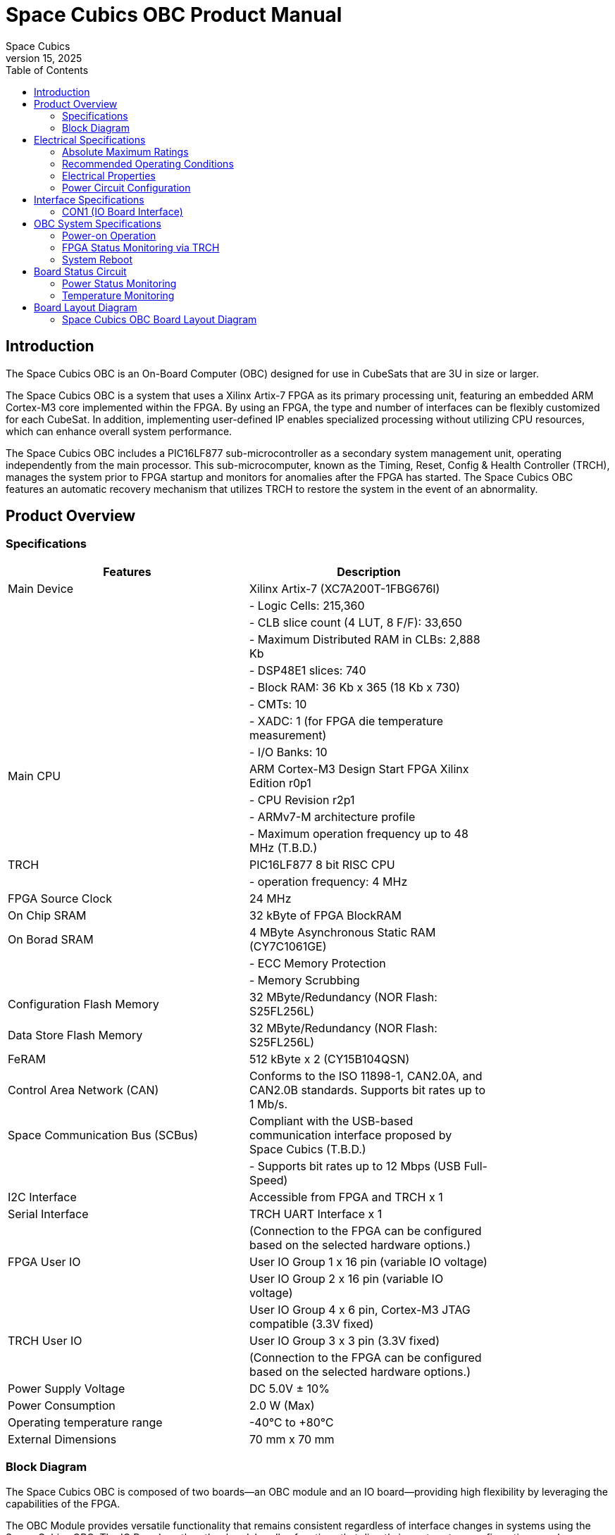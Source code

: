 = Space Cubics OBC Product Manual =
Space Cubics
May 15, 2025
:toc:



== Introduction ==
The Space Cubics OBC is an On-Board Computer (OBC) designed for use in CubeSats that are 3U in size or larger.

The Space Cubics OBC is a system that uses a Xilinx Artix-7 FPGA as its primary processing unit, featuring an embedded ARM Cortex-M3 core implemented within the FPGA.
By using an FPGA, the type and number of interfaces can be flexibly customized for each CubeSat.
In addition, implementing user-defined IP enables specialized processing without utilizing CPU resources, which can enhance overall system performance.

The Space Cubics OBC includes a PIC16LF877 sub-microcontroller as a secondary system management unit, operating independently from the main processor.
This sub-microcomputer, known as the Timing, Reset, Config & Health Controller (TRCH), manages the system prior to FPGA startup and monitors for anomalies after the FPGA has started.
The Space Cubics OBC features an automatic recovery mechanism that utilizes TRCH to restore the system in the event of an abnormality.

== Product Overview ==

=== Specifications ===
[width="80%",options="header"]
|====
| Features | Description

| Main Device | Xilinx Artix-7 (XC7A200T-1FBG676I)
| | - Logic Cells: 215,360
| | - CLB slice count (4 LUT, 8 F/F): 33,650
| | - Maximum Distributed RAM in CLBs: 2,888 Kb
| | - DSP48E1 slices: 740
| | - Block RAM: 36 Kb x 365 (18 Kb x 730)
| | - CMTs: 10
| | - XADC: 1 (for FPGA die temperature measurement)
| | - I/O Banks: 10
| Main CPU | ARM Cortex-M3 Design Start FPGA Xilinx Edition r0p1
| | - CPU Revision r2p1
| | - ARMv7-M architecture profile
| | - Maximum operation frequency up to 48 MHz (T.B.D.)
| TRCH | PIC16LF877 8 bit RISC CPU
| | - operation frequency: 4 MHz
| FPGA Source Clock | 24 MHz
| On Chip SRAM | 32 kByte of FPGA BlockRAM
| On Borad SRAM | 4 MByte Asynchronous Static RAM (CY7C1061GE)
| | - ECC Memory Protection
| | - Memory Scrubbing
| Configuration Flash Memory | 32 MByte/Redundancy (NOR Flash: S25FL256L)
| Data Store Flash Memory | 32 MByte/Redundancy (NOR Flash: S25FL256L)
| FeRAM | 512 kByte x 2 (CY15B104QSN)
| Control Area Network (CAN) | Conforms to the ISO 11898-1, CAN2.0A, and CAN2.0B standards. Supports bit rates up to 1 Mb/s.
| Space Communication Bus (SCBus) | Compliant with the USB-based communication interface proposed by Space Cubics (T.B.D.)
| | - Supports bit rates up to 12 Mbps (USB Full-Speed)
| I2C Interface | Accessible from FPGA and TRCH x 1
| Serial Interface | TRCH UART Interface x 1
| | (Connection to the FPGA can be configured based on the selected hardware options.)
| FPGA User IO| User IO Group 1 x 16 pin (variable IO voltage)
| | User IO Group 2 x 16 pin (variable IO voltage)
| | User IO Group 4 x 6 pin, Cortex-M3 JTAG compatible (3.3V fixed)
| TRCH User IO| User IO Group 3 x 3 pin (3.3V fixed)
| | (Connection to the FPGA can be configured based on the selected hardware options.)
| Power Supply Voltage | DC 5.0V ± 10%
| Power Consumption | 2.0 W (Max)
| Operating temperature range | -40℃ to +80℃
| External Dimensions | 70 mm x 70 mm
|====

=== Block Diagram ===
The Space Cubics OBC is composed of two boards—an OBC module and an IO board—providing high flexibility by leveraging the capabilities of the FPGA.

The OBC Module provides versatile functionality that remains consistent regardless of interface changes in systems using the Space Cubics OBC.
The IO Board, on the other hand, handles functions that directly impact system configuration—such as transceiver ICs and protocol converter ICs—ensuring compliance with the electrical requirements of the interface.

Users of the Space Cubics OBC can accommodate new satellites by redesigning the IO Board, allowing flexibility even when the satellite system changes.
Although satellite systems may differ, systems sharing the same OBC Module can still reuse much of their software assets.

The OBC Module and IO Board are connected via an 80-pin board-to-board connector.

image::BlockDiagram.png[scaledwidth=100%]

== Electrical Specifications ==

=== Absolute Maximum Ratings ===
[width="80%",options="header"]
|====
| Item | Symbol | Minimum | Maximum | Unit | Conditions / Notes

| Power supply voltage | VIN_A, VIN_B | -0.3 | 10.0 | V | 
| FPGA I/O bank power supply voltage | VDD_UIO1, VDD_UIO2 | -0.5 | 3.6 | V | 
| Input/output voltage (excluding ULPI, CAN, and ICSP_MCLR_B signals) | VI, VO | -0.3 | OVDD + 0.3 | V | OVDD = VDD_3V3_SYS, VDD_3V3_IO, VDD_UIO1, and VDD_UIO2
| Input voltage (ULPI_DP and ULPI_DM signals) | VI_ULPI | -0.3 | 5.25 | V | 
| Input voltage (CANH and CANL signals) | VI_CAN | -7 | 16 | V | 
| Input voltage (ICSP_MCLR_B signals) | VI_ICSP_MCLR_B | 0 | 14 | V | 
| FPGA junction temperature | Tj_FPGA | | 125 | ℃ | 
| Operating temperature | Topr | -40 | 85 | ℃ | no condensation
| Storage temperature | Tstg | -40 | 85 | ℃ | 
|====

Absolute maximum rating defines the value that must not be exceeded, even momentarily, during any operating or testing condition.
Exceeding absolute maximum ratings can cause permanent damage to the device.
Please operate with a sufficient safety margin below the specified values.

=== Recommended Operating Conditions ===
[width="80%",options="header"]
|====
| Item | Symbol | Minimum | Standard | Maximum | Unit | Conditions / Notes

| Power supply voltage | VIN_A, VIN_B | 4.5 | 5.0 | 5.5 | V | 
| FPGA I/O bank supply voltage | VDD_UIO1, VDD_UIO2 | 1.14 | | 3.465 | V | Power should be switched on and off simultaneously with VDD_3V3_IO, or only when VDD_3V3_IO is supplying 3.3V.
| Operating temperature | Topr | -40 | 25 | 80 | ℃ | no condensation
|====

=== Electrical Properties ===
[width="80%",options="header"]
|====
| Item | Symbol | Minimum | Standard | Maximum | Unit | Conditions / Notes

| Over-voltage protection (OVP) threshold voltage | Vovp_th | | 6.0 | | V | 
| Under-voltage lockout (UVLO) threshold voltage | Vuvlo_th_h | | 4.1 | | V | When VIN_A and/or VIN_B rise
| | Vuvlo_th_l | | 3.6 | | V | when VIN_A and/or VIN_B drop
| Over-current detection | Iocp_th_VIN_A | 1.3 | 1.6 | 1.9 | A | VIN_A
| | Iocp_th_VIN_B | 1.3 | 1.6 | 1.9 | A | VIN_B
| | Iocp_th_VDD_3V3_SYS | N/A | N/A | N/A | A | VDD_3V3_SYS
| | Iocp_th_VDD_3V3_IO | 0.42 | 0.57 | 0.73 | A | VDD_3V3_IO
| I/O power supply voltage | VDD_3V3_SYS | 2.97 | 3.3 | 3.465 | V | Iout_max = 100mA
| | VDD_3V3_IO | 2.97 | 3.3 | 3.465 | V | Iout_max = 300mA
|====

=== Power Circuit Configuration ===
The power supply circuit configuration of the OBC module is shown below.
Power supply inputs VIN_A (CON1 pins 1, 2, 3) and VIN_B (CON1 pins 78, 79, 80) operate redundantly, generating VDD_3V3_SYS_A and VDD_3V3_SYS_B independently. These two power lines are combined into VDD_3V3_SYS through ideal diodes and supply power to the TRCH and other components. Additionally, VDD_3V3_SYS is also provided externally via the IO board interface (CON1 pin 32). Since VDD_3V3_SYS is shared with internal circuits, its maximum current usage should not exceed 100 mA.

FPGA_PWR_EN activates each power IC, supplying power to internal circuits and external output pins as needed.

The generated power output nodes are equipped with current and voltage monitors, enabling power status monitoring from both TRCH and FPGA (M1-1, M1-2, M1-3, M2-1, M2-2, M2-3).

VDD_3V3_IO is supplied externally through the IO board interface (CON1 pins 37 and 38) and includes overcurrent protection rated at 300 mA.


image::power_supply_circuit.png[scaledwidth=100%]

== Interface Specifications ==
This section outlines the interface specifications for the Space Cubics OBC Module.

=== CON1 (IO Board Interface) ===
The IO Board interface connects the OBC Module and the IO Board.
This interface uses a Panasonic 0.5 mm pitch 80-pin connector (model number: AXK6S80547YG).
Use a socket with a mating height of 5 mm, 5.5 mm, or 8 mm to connect with the corresponding IO board.

Refer to the Board Layout Diagram for connector locations.

[width="80%",options="header"]
|====
| Pin Number | Pin Name | I/O | Power Domain | Description

| 1 | VIN_A | Power | - | power supply (VIN_A)
| 2 | VIN_A | Power | - | power supply (VIN_A)
| 3 | VIN_A | Power | - | power supply (VIN_A)
| 4 | ULPI_DP | Inout | - | SC Bus D + signal
| 5 | ULPI_DM | Inout | - | SC Bus D - signal
| 6 | GND | Power | - | power supply (GND)
| 7 | UIO1_00 | Inout | VDD_UIO1 | User IO1 Bit 0 signal is connected to FPGA pin IO_L13P_T2_MRCC_34 (pin: R3).
| 8 | UIO1_01 | Inout | VDD_UIO1 | User IO1 Bit 1 signal is connected to FPGA pin IO_L13N_T2_MRCC_34 (pin: P3).
| 9 | UIO1_02 | Inout | VDD_UIO1 | User IO1 Bit 2 signal is connected to FPGA pin IO_L14P_T2_SRCC_34 (pin: P4).
| 10 | UIO1_03 | Inout | VDD_UIO1 | User IO1 Bit 3 signal is connected to FPGA pin IO_L14N_T2_SRCC_34 (pin: N4).
| 11 | UIO1_04 | Inout | VDD_UIO1 | User IO1 Bit 4 signal is connected to FPGA pin IO_L11P_T1_SRCC_34 (pin: M2).
| 12 | UIO1_05 | Inout | VDD_UIO1 | User IO1 Bit 5 signal is connected to FPGA pin IO_L11N_T1_SRCC_34 (pin: L2).
| 13 | UIO1_06 | Inout | VDD_UIO1 | User IO1 Bit 6 signal is connected to FPGA pin IO_L10P_T1_34 (pin: H2).
| 14 | UIO1_07 | Inout | VDD_UIO1 | User IO1 Bit 7 signal is connected to FPGA pin IO_L10N_T1_34 (pin: H1).
| 15 | GND | Power | - | 電源(GND)
| 16 | UIO1_08 | Inout | VDD_UIO1 | User IO1 Bit 8 signal is connected to FPGA pin IO_L7P_T1_34 (pin: K1).
| 17 | UIO1_09 | Inout | VDD_UIO1 | User IO1 Bit 9 signal is connected to FPGA pin IO_L7N_T1_34 (pin: J1).
| 18 | UIO1_10 | Inout | VDD_UIO1 | User IO1 Bit 10 signal is connected to FPGA pin IO_L9P_T1_DQS_34 (pin: N1).
| 19 | UIO1_11 | Inout | VDD_UIO1 | User IO1 Bit 11 signal is connected to FPGA pin IO_L9N_T1_DQS_34 (pin: M1).
| 20 | UIO1_12 | Inout | VDD_UIO1 | User IO1 Bit 12 signal is connected to FPGA pin IO_L18P_T2_34 (pin: U2).
| 21 | UIO1_13 | Inout | VDD_UIO1 | User IO1 Bit 13 signal is connected to FPGA pin IO_L18N_T2_34 (pin: U1).
| 22 | UIO1_14 | Inout | VDD_UIO1 | User IO1 Bit 14 signal is connected to FPGA pin IO_L1P_T0_34 (pin: K3).
| 23 | UIO1_15 | Inout | VDD_UIO1 | User IO1 Bit 15 signal is connected to FPGA pin IO_L1N_T0_34 (pin: J3).
| 24 | GND | Power | - | power supply (GND)
| 25 | UIO3_00 | Inout | VDD_3V3_SYS / VDD_3V3_IOfootnote:hwopt[The power domain varies based on the hardware configuration. See <<hwopt,Hardware Options and IO Connections>>.] | Power domains differ depending on hardware options. See “Hardware options and IO connections” [fuzzy:*Hardware options and IO connections]. User IO3 Bit 0 signal is connected to RD4/PSP4 of the PIC16LF877. This can be reassigned to FPGA pin IO_L23P_T3_12 (pin: Y15) via hardware configuration options.
| 26 | UIO3_01 | Inout | VDD_3V3_SYS / VDD_3V3_IOfootnote:hwopt[] | User IO3 Bit 1 signal is connected to RD5/PSP5 of the PIC16LF877. This can be reassigned to FPGA pin IO_L23N_T3_12 (pin: AA15) via hardware configuration options.
| 27 | UIO3_02 | Inout | VDD_3V3_SYS / VDD_3V3_IOfootnote:hwopt[] | User IO3 Bit 2 signal is connected to RD6/PSP6 of the PIC16LF877. This can be reassigned to FPGA pin IO_L24P_T3_12 (pin: W14) via hardware configuration options.
| 28 | UIO4_00 | Input | VDD_3V3_IO| User IO4 Bit 0 signal is connected to FPGA pin IO_L22P_T3_12 (pin: AB16).
| 29 | GND | Power | - | power supply (GND)
| 30 | TRCH_UART_TX | Output | VDD_3V3_SYS / VDD_3V3_IOfootnote:hwopt[] | TRCH UART TX signal is connected to RC6/TX/CK of the PIC16LF877. This can be reassigned to FPGA pin IO_L24N_T3_12 (pin: W15) via hardware configuration options.
|====

[width="80%",options="header"]
|====
| Pin Number | Pin Name | I/O Type | Power Domain | Description 

| 31 | TRCH_UART_RX | Input | VDD_3V3_SYS / VDD_3V3_IOfootnote:hwopt[] | TRCH UART RX signal is connected to RC7/RX/DT of the PIC16LF877. Using hardware options, it can be reassigned to FPGA IO_L1N_T0_12 (pin: AE26).
| 32 | VDD_3V3_SYS | Power | - | power supply (VDD_3V3_SYS) output
| 33 | GND| Power | - | power supply (GND)
| 34 | I2C_EXT_SCL | Output | VDD_3V3_SYS | I2C SCL signal connects the PIC16LF877 RD2 PSP2 pin to the FPGA IO_L9P_T1_DQS_12 pin at AE22. It is pulled up with a 4.7 kΩ resistor.
| 35 | I2C_EXT_SDA | Inout | VDD_3V3_SYS | I2C SDA signal connects the PIC16LF877 RD3 PSP3 pin to the FPGA IO_L9N_T1_DQS_12 pin at AF22. It is pulled up with a 4.7 kΩ resistor.
| 36 | WDOG_OUT | Output | VDD_3V3_SYS / VDD_3V3_IOfootnote:hwopt[] | Watchdog output signal is connected to RE0/AN5/RD of the PIC16LF877. It can be switched to FPGA IO_L16N_T2_12 (pin: AF18) via hardware options.
| 37 | VDD_3V3_IO | Power | - | power supply (VDD_3V3_IO) output
| 38 | VDD_3V3_IO | Power | - | power supply (VDD_3V3_IO) output
| 39 | VDD_UIO1 | Power | - | power supply (VDD_UIO1)
| 40 | VDD_UIO1 | Power | - | power supply (VDD_UIO1)
| 41 | VDD_UIO2 | Power | - | power supply (VDD_UIO2)
| 42 | VDD_UIO2 | Power | - | power supply (VDD_UIO2)
| 43 | UIO4_05 | Inout | VDD_3V3_IO | User IO4 Bit 5 / CM3 NTRST signal is connected to FPGA IO_0_13 (pin: U24).
| 44 | UIO4_04 | Inout | VDD_3V3_IO | User IO4 Bit 4 / CM3 TDO and SWO signals are connected to FPGA IO_L16P_T2_13 (pin: W20).
| 45 | UIO4_03 | Inout | VDD_3V3_IO | User IO4 Bit 3 / CM3 TDI signal is connected to FPGA IO_L16N_T2_13 (pin: Y20).
| 46 | UIO4_02 | Inout | VDD_3V3_IO | User IO4 Bit 2 / CM3 TMS and SWDIO signals are connected to FPGA IO_L14N_T2_SRCC_13 (pin: Y21).
| 47 | UIO4_01 | Inout | VDD_3V3_IO | User IO4 Bit 1 / CM3 TCK and SWCLK signals are connected to FPGA IO_L14P_T2_SRCC_13 (pin: W21).
| 48 | GND| Power | - | power supply (GND)
| 49 | ICSP_PGD | Inout | VDD_3V3_SYS | PIC PGD signal is connected to RB7 / PGD of PIC16LF877.
| 50 | ICSP_PGC | Inout | VDD_3V3_SYS | PIC PGC signal is connected to RB6 / PGC of PIC16LF877.
| 51 | ICSP_MCLR_B | Input | VDD_3V3_SYS | PIC MCLR_B signal is connected to MCLR / VPP of PIC16LF877.
| 52 | GND| Power | - | power supply (GND)
| 53 | FPGA_TCK | Input | VDD_3V3_IO | FPGA JTAG TCK signal is connected to TCK_0 (pin: H12) of FPGA.
| 54 | FPGA_TDO | Output | VDD_3V3_IO | FPGA JTAG TDO signal is connected to TDO_0 (pin: J10) of FPGA.
| 55 | FPGA_TDI | Input | VDD_3V3_IO | FPGA JTAG TDI signal is connected to TDI_0 (pin: H10) of FPGA.
| 56 | FPGA_TMS | Input | VDD_3V3_IO | FPGA JTAG TMS signal is connected to TMS_0 (pin: H11) of FPGA.
| 57 | GND| Power| -| power supply (GND)
| 58 | UIO2_15 | Inout | VDD_UIO2 | User IO2 Bit 15 signal is connected to FPGA IO_L16N_T2_35 (pin: A4).
| 59 | UIO2_14 | Inout | VDD_UIO2 | User IO2 Bit 14 signal is connected to FPGA IO_L16P_T2_35 (pin: B4).
| 60 | UIO2_13 | Inout | VDD_UIO2 | User IO2 Bit 13 signal is connected to FPGA IO_L20N_T3_35 (pin: A2).
| 61 | UIO2_12 | Inout | VDD_UIO2 | User IO2 Bit 12 signal is connected to FPGA IO_L20P_T3_35 (pin: A3).
| 62 | UIO2_11 | Inout | VDD_UIO2 | User IO2 Bit 11 signal is connected to FPGA IO_L24N_T3_35 (pin: G1).
| 63 | UIO2_10 | Inout | VDD_UIO2 | User IO2 Bit 10 signal is connected to FPGA IO_L24P_T3_35 (pin: G2).
| 64 | UIO2_09 | Inout | VDD_UIO2 | User IO2 Bit 9 signal is connected to FPGA IO_L23N_T3_35 (pin: D1).
| 65 | UIO2_08 | Inout | VDD_UIO2 | User IO2 Bit 8 signal is connected to FPGA IO_L23P_T3_35 (pin: E1).
| 66 | GND| Power | - | power supply (GND)
| 67 | UIO2_07 | Inout | VDD_UIO2 | User IO2 Bit 7 signal is connected to FPGA IO_L21N_T3_DQS_35 (pin: B1).
| 68 | UIO2_06 | Inout | VDD_UIO2 | User IO2 Bit 6 signal is connected to FPGA IO_L21P_T3_DQS_35 (pin: C1).
| 69 | UIO2_05 | Inout | VDD_UIO2 | User IO2 Bit 5 signal is connected to FPGA IO_L14N_T2_SRCC_35 (pin: C4).
| 70 | UIO2_04 | Inout | VDD_UIO2 | User IO2 Bit 4 signal is connected to FPGA IO_L14P_T2_SRCC_35 (pin: D4).
|====

[width="80%",options="header"]
|====
| Pin Number | Pin Name | I/O Type | Power Domain | Description 

| 71 | UIO2_03 | Inout | VDD_UIO2 | User IO2 Bit 3 signal is connected to FPGA pin IO_L11N_T1_SRCC_35 (pin: F4).
| 72 | UIO2_02 | Inout | VDD_UIO2 | User IO2 Bit 2 signal is connected to FPGA pin IO_L11P_T1_SRCC_35 (pin: G4).
| 73 | UIO2_01 | Inout | VDD_UIO2 | User IO2 Bit 1 signal is connected to FPGA pin IO_L13N_T2_MRCC_35 (pin: D5).
| 74 | UIO2_00 | Inout | VDD_UIO2 | User IO2 Bit 0 signal is connected to FPGA pin IO_L13P_T2_MRCC_35 (pin: E5).
| 75 | GND | Power | - | power supply (GND)
| 76 | CANL | Inout | - | SC OBC CAN L signal
| 77 | CANH | Inout | - | SC OBC CAN H signal
| 78 | VIN_B | Power | - | power supply (VIN_B)
| 79 | VIN_B | Power | - | power supply (VIN_B)
| 80 | VIN_B | Power | - | power supply (VIN_B)
|====

==== Power Input ====
Power is supplied to the OBC from VIN_A and VIN_B.

The power supply voltage input range is 5.0V ±10%.

VIN_A and VIN_B each supply power to the OBC from independent power circuits to ensure redundancy.
If the OBC has only one power supply input, the same power source can be connected to both VIN_A and VIN_B.

==== User IO Group 1 and 2 ====
User IO Group 1 and 2 are signals connected to the FPGA that can be used freely by the user.
User IO Group 1 is assigned to FPGA Bank 34, while User IO Group 2 is assigned to FPGA Bank 35.

[width="80%",options="header"]
|====
| User IO | Signal Naming Convention | Number of IOs | FPGA Bank | Corresponding IO Power Pin

| Group 1 | UIO1_(Number) | 16 pins | Bank 34 | VDD_UIO1
| Group 2 | UIO2_(Number) | 16 pins | Bank 35 | VDD_UIO2
|====

The User IO Group can be utilized by supplying any IO voltage to VDD_UIO1 and VDD_UIO2.
Apply the correct IO voltage to the IO pin intended for use with the FPGA.

The FPGA IO power supply (VCCO) must be activated following the FPGA power-up sequence.
Applying voltage only when the VDD_3V3 signal from the OBC module is high ensures the FPGA power-up sequence is maintained.

Please configure the circuit according to the following circuit diagram.
This circuit example is for User IO Group 1. When applying it to User IO Group 2, please adjust the pin numbers and other relevant details accordingly.

image::user_io_vdd33.png[scaledwidth=100%]

When using User IO at 3.3 V or when the IO Board consumes less than 0.3 A, VDD_3V3 can serve as the power supply.

image::user_io_vdd16.png[scaledwidth=100%]

If User IO operates at 1.6 V or the IO Board’s current consumption is 0.3 A or more, use VDD_3V3 as the enable signal and provide power from the IO Board’s power supply.

[[hwopt]]
==== Hardware Options and IO Connections ====
User IO Group 3 and WDOG_OUT signals can be routed to either TRCH or the FPGA, depending on hardware configuration.
The connection configuration is fixed at shipment from Space Cubics and cannot be modified via software.

Please note that the signal power domain varies depending on whether it is connected to TRCH or the FPGA, so take care when designing the IO board.

[width="80%",options="header"]
|====
| User IO | Endpoint when TRCH is selected | Endpoint when FPGA is selected 

| UIO3_00 | PIC16LF877 RD4/PSP4 | FPGA IO_L23P_T3_12 (pin: Y15)
| UIO3_01 | PIC16LF877 RD5/PSP5 | FPGA IO_L23N_T3_12 (pin: AA15)
| UIO3_02 | PIC16LF877 RD6/PSP6 | FPGA IO_L24P_T3_12 (pin: W14)
| TRCH_UART_TX | PIC16LF877 RC6/TX/CK | FPGA IO_L24N_T3_12 (pin: W15)
| TRCH_UART_RX | PIC16LF877 RC7/RX/DT | FPGA IO_L1N_T0_12 (pin: AE26)
| WDOG_OUT | PIC16LF877 RE0/AN5/RD | FPGA IO_L16N_T2_12 (pin: AF18)
|====

* Power domain
** when TRCH is selected: `VDD_3V3_SYS`
** when FPGA is selected: `VDD_3V3_IO`

==== Debugger Connection ====

===== MPLAB PICkit4 =====
TRCH software can be programmed using Microchip’s MPLAB and the PICKit4 debugger/programmer.

Connect MPLAB PICKit4 to the following pins on the OBC Module.

[width="80%",options="header"]
|====
| MPLAB PICKit4 | OBC Module CON1 Pin No.

| 1: MCLR | 51
| 2: VDD | 32
| 3: Ground | 6, 15, 24, 29, 33, 48, 52, 57, 66, 75
| 4: PGD | 49
| 5: PGC | 50
| 6: N.C. | unconnected
| 7: N.C. | unconnected
| 8: N.C. | unconnected
|====

image::mplab_pickit4_connect.png[scaledwidth=100%]

===== Platform Cable USB II =====
FPGA programming and in-circuit debugging can be performed using the Xilinx Platform Cable USB II.

Connect the USB II Platform Cable to the designated pins on the OBC module as shown below.

[width="80%",options="header"]
|====
| Platform cable USB II | OBC Module CON1 Pin No.

| VREF | OBC power signal (37, 38, etc.)
| GND | 6, 15, 24, 29, 33, 48, 52, 57, 66, 75
| TCK | 53
| HALT | unconnected
| TDO | 54
| TDI | 55
| TMS | 56
|====

image::platform_cable_connect.png[scaledwidth=100%]

== OBC System Specifications ==
This section outlines the system specifications of the Space Cubics OBC.

The Space Cubics OBC is composed of an FPGA, functioning as the main processor on the board, and a TRCH, which manages the system and operates in coordination with the FPGA.
Users can customize the system freely by modifying both the FPGA logic and the TRCH program.

=== Power-on Operation ===
When power is applied to the OBC, the TRCH initializes first.

The TRCH monitors power status and temperature using sensors on the OBC board. If the conditions for FPGA operation are met, it sets FPGA_PWR_EN to HIGH to enable power to the FPGA.

When the FPGA is powered on, the TRCH uses the TRCH_CFG_MEM_SEL signal to select the memory for FPGA configuration.
After power is applied, the FPGA reads data from the configuration memory selected by the TRCH and carries out its configuration.

image::power_on_timing.png[scaledwidth=100%]

=== FPGA Status Monitoring via TRCH ===
TRCH monitors the watchdog signal (FPGA_WATCHDOG) from the FPGA to detect issues with FPGA configuration or software operation.

When the TRCH powers up the FPGA, configuration begins immediately [A].
Once configuration is complete, the Watchdog circuit within the System Monitor implemented in the FPGA begins toggling the FPGA_WATCHDOG signal connected to the TRCH, independent of software operation [B].
The TRCH verifies that the OBC's FPGA system is functioning correctly by checking that the FPGA_WATCHDOG signal toggles at regular intervals [C].
The System Monitor inside the FPGA detects that the Software Watchdog Timer has expired if the software fails to reset (kick) the timer within a set period (initially 128 seconds). When this happens, it stops toggling the FPGA_WATCHDOG signal [D].

image::watchdog_system.png[scaledwidth=100%]

=== System Reboot ===
TRCH monitors the Watchdog and Power Cycle Request signals from the FPGA, then initiates the FPGA system power cycle when necessary.

If the FPGA software fails to trigger the Software Watchdog Timer within a specified time due to a problem in the FPGA system, the FPGA_WATCHDOG signal stops toggling after a set period.
When TRCH detects that the FPGA_WATCHDOG signal has stopped, it switches off the FPGA power [A].

Before turning the FPGA power back on, the TRCH changes the configuration memory used by the FPGA [B].
This feature enables the FPGA to boot using data from a different configuration memory upon restart.
After the configuration memory is switched, the FPGA is powered on again to complete the power cycle [C].

Changes to configuration memory occur both when a fault is detected by the watchdog and when the system is restarted in response to a power cycle request signal from the FPGA.
When performing On the Fly rewriting of the configuration memory, if the new data causes a startup failure, the system will automatically restore the original configuration memory by rewriting it for the next startup and issuing a Power Cycle Request.

image::system_reboot.png[scaledwidth=100%]

== Board Status Circuit ==
The OBC Module has a function to monitor the OBC board status (power and temperature).

=== Power Status Monitoring ===
A Current and Voltage Monitor is integrated into the power supply nodes provided by the OBC Module.
The Current and Voltage Monitor IC uses a TEXAS INSTRUMENTS INA3221-Q1 to communicate with both the TRCH and FPGA through an I2C interface, providing power data readings.

The monitoring nodes for the Current and Voltage Monitor are specified as follows.

[width="80%",options="header"]
|====
| Current/Voltage Monitor No. | Slave Address | Channel | Node

| 1 | 0x40 | 1 | VDD_1V0
| | | 2 | VDD_1V8
| | | 3 | VDD_3V3
| 2 | 0x41 | 1 | VDD_3V3_SYS_A
| | | 2 | VDD_3V3_SYS_B
| | | 3 | VDD_3V3_IO
|====

For details on accessing the Current and Voltage Monitor, please consult the INA3221-Q1 datasheet.

=== Temperature Monitoring ===
The OBC Module includes three temperature sensors to monitor temperature.
The temperature sensor IC uses a TEXAS INSTRUMENTS TMQ175-Q1, which communicates with both the TRCH and FPGA via an I2C interface.

The mounting position and slave address for the temperature sensors are as follows.

image::temperature_sensor_layout.png[scaledwidth=100%]

[width="80%",options="header"]
|====
| IC No. | Slave Address

| IC16 | 0x4C
| IC17 | 0x4D
| IC20 | 0x4E
|====

== Board Layout Diagram ==

=== Space Cubics OBC Board Layout Diagram ===
image:sc-obc-layout.svg[]
